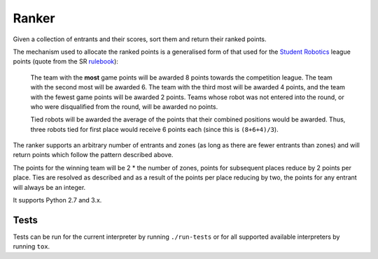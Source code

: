 Ranker
======

|Build Status|

Given a collection of entrants and their scores, sort them and return their
ranked points.

The mechanism used to allocate the ranked points is a generalised form of that
used for the `Student Robotics <https://www.studentrobotics.org>`__ league
points (quote from the SR
`rulebook <https://www.studentrobotics.org/docs/rules>`__):

    The team with the **most** game points will be awarded 8 points
    towards the competition league. The team with the second most will
    be awarded 6. The team with the third most will be awarded 4 points,
    and the team with the fewest game points will be awarded 2 points.
    Teams whose robot was not entered into the round, or who were
    disqualified from the round, will be awarded no points.

    Tied robots will be awarded the average of the points that their
    combined positions would be awarded. Thus, three robots tied for
    first place would receive 6 points each (since this is
    ``(8+6+4)/3``).

The ranker supports an arbitrary number of entrants and zones (as long as there
are fewer entrants than zones) and will return points which follow the pattern
described above.

The points for the winning team will be 2 * the number of zones, points for
subsequent places reduce by 2 points per place. Ties are resolved as described
and as a result of the points per place reducing by two, the points for any
entrant will always be an integer.

It supports Python 2.7 and 3.x.

Tests
~~~~~

Tests can be run for the current interpreter by running ``./run-tests`` or for
all supported available interpreters by running ``tox``.

.. |Build Status| image:: https://circleci.com/gh/PeterJCLaw/ranker.svg?style=svg
   :target: https://circleci.com/gh/PeterJCLaw/ranker
